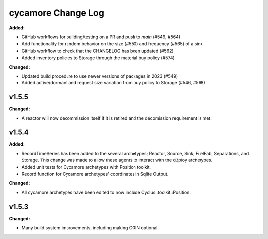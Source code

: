 =================
cycamore Change Log
=================

.. current developments
**Added:**

* GitHub workflows for building/testing on a PR and push to `main` (#549, #564)
* Add functionality for random behavior on the size (#550) and frequency (#565) of a sink 
* GitHub workflow to check that the CHANGELOG has been updated (#562) 
* Added inventory policies to Storage through the material buy policy (#574)

**Changed:** 

* Updated build procedure to use newer versions of packages in 2023 (#549)
* Added active/dormant and request size variation from buy policy to Storage (#546, #568)

v1.5.5
====================
**Changed:**

* A reactor will now decommission itself if it is retired and the decomission requirement is met.

v1.5.4
====================

**Added:**

* RecordTimeSeries has been added to the several archetypes; Reactor, Source, Sink,
  FuelFab, Separations, and Storage. This change was made to allow these agents to
  interact with the d3ploy archetypes. 
* Added unit tests for Cycamore archetypes with Position toolkit.

* Record function for Cycamore archetypes' coordinates in Sqlite Output.

**Changed:** 

- All cycamore archetypes have been edited to now include Cyclus::toolkit::Position.




v1.5.3
====================

**Changed:**

* Many build system improvements, including making COIN optional.




